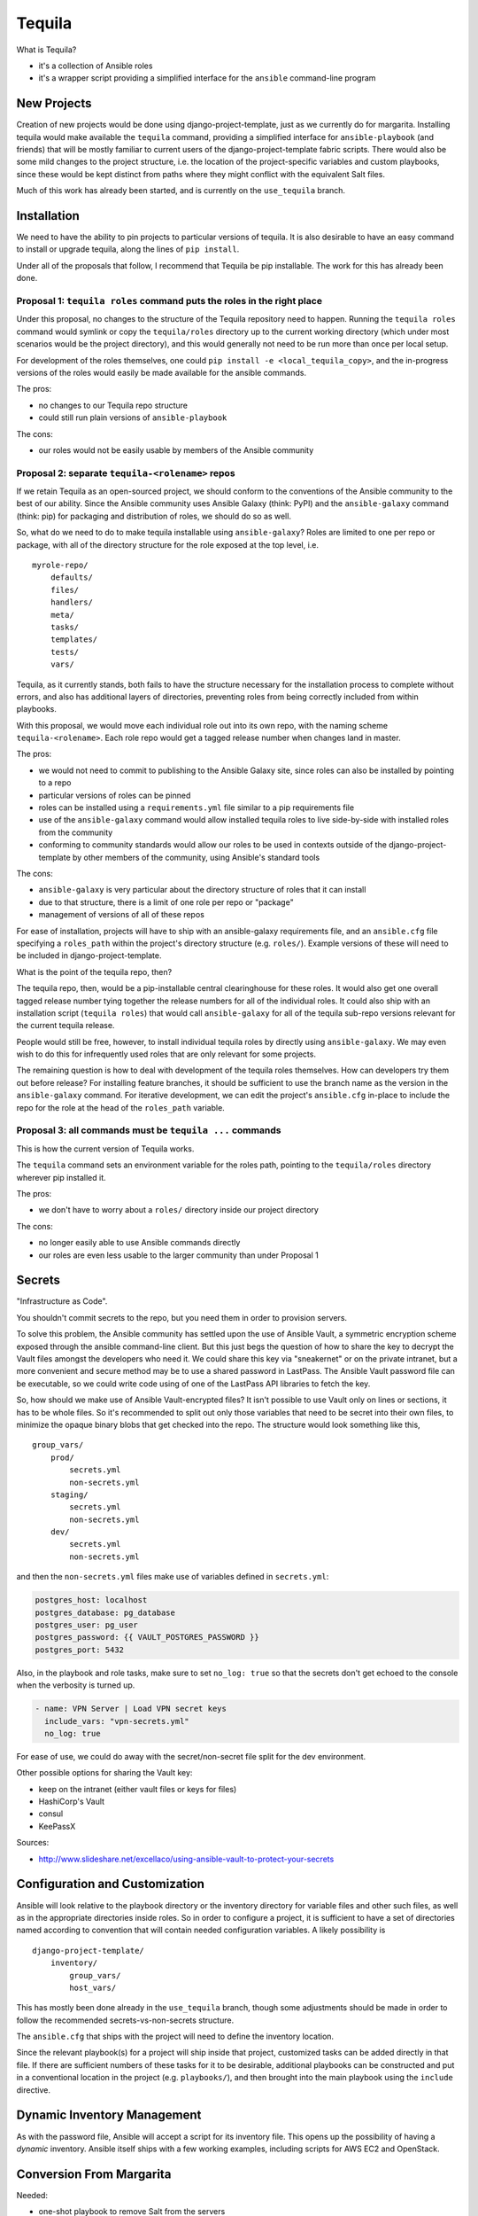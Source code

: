 Tequila
=======

What is Tequila?

- it's a collection of Ansible roles
- it's a wrapper script providing a simplified interface for the
  ``ansible`` command-line program


New Projects
------------

Creation of new projects would be done using django-project-template,
just as we currently do for margarita.  Installing tequila would make
available the ``tequila`` command, providing a simplified interface
for ``ansible-playbook`` (and friends) that will be mostly familiar to
current users of the django-project-template fabric scripts.  There
would also be some mild changes to the project structure, i.e. the
location of the project-specific variables and custom playbooks, since
these would be kept distinct from paths where they might conflict with
the equivalent Salt files.

Much of this work has already been started, and is currently on the
``use_tequila`` branch.


Installation
------------

We need to have the ability to pin projects to particular versions of
tequila.  It is also desirable to have an easy command to install or
upgrade tequila, along the lines of ``pip install``.

Under all of the proposals that follow, I recommend that Tequila be
pip installable.  The work for this has already been done.


Proposal 1: ``tequila roles`` command puts the roles in the right place
~~~~~~~~~~~~~~~~~~~~~~~~~~~~~~~~~~~~~~~~~~~~~~~~~~~~~~~~~~~~~~~~~~~~~~~

Under this proposal, no changes to the structure of the Tequila
repository need to happen.  Running the ``tequila roles`` command
would symlink or copy the ``tequila/roles`` directory up to the
current working directory (which under most scenarios would be the
project directory), and this would generally not need to be run more
than once per local setup.

For development of the roles themselves, one could ``pip install -e
<local_tequila_copy>``, and the in-progress versions of the roles
would easily be made available for the ansible commands.

The pros:

- no changes to our Tequila repo structure
- could still run plain versions of ``ansible-playbook``

The cons:

- our roles would not be easily usable by members of the Ansible
  community


Proposal 2: separate ``tequila-<rolename>`` repos
~~~~~~~~~~~~~~~~~~~~~~~~~~~~~~~~~~~~~~~~~~~~~~~~~

If we retain Tequila as an open-sourced project, we should conform to
the conventions of the Ansible community to the best of our ability.
Since the Ansible community uses Ansible Galaxy (think: PyPI) and the
``ansible-galaxy`` command (think: pip) for packaging and distribution
of roles, we should do so as well.

So, what do we need to do to make tequila installable using
``ansible-galaxy``?  Roles are limited to one per repo or package,
with all of the directory structure for the role exposed at the top
level, i.e.

::

    myrole-repo/
        defaults/
        files/
        handlers/
        meta/
        tasks/
        templates/
        tests/
        vars/


Tequila, as it currently stands, both fails to have the structure
necessary for the installation process to complete without errors, and
also has additional layers of directories, preventing roles from being
correctly included from within playbooks.

With this proposal, we would move each individual role out into its
own repo, with the naming scheme ``tequila-<rolename>``.  Each role
repo would get a tagged release number when changes land in master.

The pros:

- we would not need to commit to publishing to the Ansible Galaxy
  site, since roles can also be installed by pointing to a repo
- particular versions of roles can be pinned
- roles can be installed using a ``requirements.yml`` file similar to
  a pip requirements file
- use of the ``ansible-galaxy`` command would allow installed tequila
  roles to live side-by-side with installed roles from the community
- conforming to community standards would allow our roles to be used
  in contexts outside of the django-project-template by other members
  of the community, using Ansible's standard tools

The cons:

- ``ansible-galaxy`` is very particular about the directory structure
  of roles that it can install
- due to that structure, there is a limit of one role per repo or
  "package"
- management of versions of all of these repos

For ease of installation, projects will have to ship with an
ansible-galaxy requirements file, and an ``ansible.cfg`` file
specifying a ``roles_path`` within the project's directory structure
(e.g. ``roles/``).  Example versions of these will need to be included
in django-project-template.

What is the point of the tequila repo, then?

The tequila repo, then, would be a pip-installable central
clearinghouse for these roles.  It would also get one overall tagged
release number tying together the release numbers for all of the
individual roles.  It could also ship with an installation script
(``tequila roles``) that would call ``ansible-galaxy`` for all of the
tequila sub-repo versions relevant for the current tequila release.

People would still be free, however, to install individual tequila
roles by directly using ``ansible-galaxy``.  We may even wish to do
this for infrequently used roles that are only relevant for some
projects.

The remaining question is how to deal with development of the tequila
roles themselves.  How can developers try them out before release?
For installing feature branches, it should be sufficient to use the
branch name as the version in the ``ansible-galaxy`` command.  For
iterative development, we can edit the project's ``ansible.cfg``
in-place to include the repo for the role at the head of the
``roles_path`` variable.


Proposal 3: all commands must be ``tequila ...`` commands
~~~~~~~~~~~~~~~~~~~~~~~~~~~~~~~~~~~~~~~~~~~~~~~~~~~~~~~~~

This is how the current version of Tequila works.

The ``tequila`` command sets an environment variable for the roles
path, pointing to the ``tequila/roles`` directory wherever pip
installed it.

The pros:

- we don't have to worry about a ``roles/`` directory inside our
  project directory

The cons:

- no longer easily able to use Ansible commands directly
- our roles are even less usable to the larger community than under
  Proposal 1


Secrets
-------

"Infrastructure as Code".

You shouldn't commit secrets to the repo, but you need them in order
to provision servers.

To solve this problem, the Ansible community has settled upon the use
of Ansible Vault, a symmetric encryption scheme exposed through the
ansible command-line client.  But this just begs the question of how
to share the key to decrypt the Vault files amongst the developers who
need it.  We could share this key via "sneakernet" or on the private
intranet, but a more convenient and secure method may be to use a
shared password in LastPass.  The Ansible Vault password file can be
executable, so we could write code using of one of the LastPass API
libraries to fetch the key.

So, how should we make use of Ansible Vault-encrypted files?
It isn't possible to use Vault only on lines or sections, it has to be
whole files.  So it's recommended to split out only those variables
that need to be secret into their own files, to minimize the opaque
binary blobs that get checked into the repo.  The structure would look
something like this,

::

    group_vars/
        prod/
            secrets.yml
            non-secrets.yml
        staging/
            secrets.yml
            non-secrets.yml
        dev/
            secrets.yml
            non-secrets.yml


and then the ``non-secrets.yml`` files make use of variables defined
in ``secrets.yml``:

.. code-block:: yaml

    postgres_host: localhost
    postgres_database: pg_database
    postgres_user: pg_user
    postgres_password: {{ VAULT_POSTGRES_PASSWORD }}
    postgres_port: 5432


Also, in the playbook and role tasks, make sure to set ``no_log:
true`` so that the secrets don't get echoed to the console when the
verbosity is turned up.

.. code-block:: yaml

    - name: VPN Server | Load VPN secret keys
      include_vars: "vpn-secrets.yml"
      no_log: true


For ease of use, we could do away with the secret/non-secret file
split for the dev environment.

Other possible options for sharing the Vault key:

- keep on the intranet (either vault files or keys for files)
- HashiCorp's Vault
- consul
- KeePassX

Sources:

- http://www.slideshare.net/excellaco/using-ansible-vault-to-protect-your-secrets


Configuration and Customization
-------------------------------

Ansible will look relative to the playbook directory or the inventory
directory for variable files and other such files, as well as in the
appropriate directories inside roles.  So in order to configure a
project, it is sufficient to have a set of directories named according
to convention that will contain needed configuration variables.  A
likely possibility is

::

    django-project-template/
        inventory/
            group_vars/
            host_vars/


This has mostly been done already in the ``use_tequila`` branch,
though some adjustments should be made in order to follow the
recommended secrets-vs-non-secrets structure.

The ``ansible.cfg`` that ships with the project will need to define
the inventory location.

Since the relevant playbook(s) for a project will ship inside that
project, customized tasks can be added directly in that file.  If
there are sufficient numbers of these tasks for it to be desirable,
additional playbooks can be constructed and put in a conventional
location in the project (e.g. ``playbooks/``), and then brought into
the main playbook using the ``include`` directive.


Dynamic Inventory Management
----------------------------

As with the password file, Ansible will accept a script for its
inventory file.  This opens up the possibility of having a *dynamic*
inventory.  Ansible itself ships with a few working examples,
including scripts for AWS EC2 and OpenStack.

.. FIXME: Needs more here.


Conversion From Margarita
-------------------------

Needed:

- one-shot playbook to remove Salt from the servers
- create the directory structure used by the tequila-specific portions
  of django-project-template
- skeletons of project-specific Ansible variables files
- parse and inject pillar data into the Ansible vars files
- convert Salt grain info into inventory files
- default playbooks
- removal of Salt-specific files (``fabfile.py``, ``install_salt.sh``)
- checklist for things that should be manually converted
  (project-specific Salt states, updating ``README.rst``, etc.)

Only with Installation Proposal 2:

- default ``ansible.cfg``
- default tequila roles ``requirements.yml`` file


The main tequila repo could ship with a command (``tequila convert``)
that may be able to make these changes for us.
